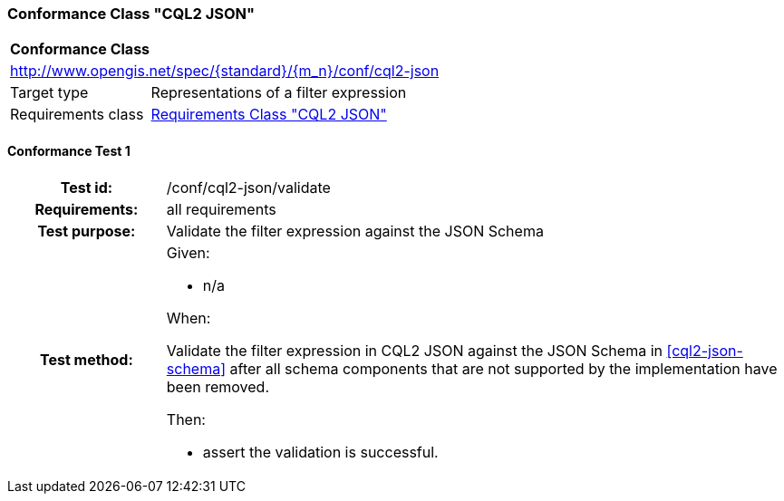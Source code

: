 === Conformance Class "CQL2 JSON"

:conf-class: cql2-json
[[conf_cql2-json]]
[cols="1,4a",width="90%"]
|===
2+|*Conformance Class*
2+|http://www.opengis.net/spec/{standard}/{m_n}/conf/{conf-class}
|Target type |Representations of a filter expression
|Requirements class |<<rc_cql2-json,Requirements Class "CQL2 JSON">>
|===

:conf-test: validate
==== Conformance Test {counter:test-id}
[cols=">20h,<80a",width="100%"]
|===
|Test id: | /conf/{conf-class}/{conf-test}
|Requirements: | all requirements
|Test purpose: | Validate the filter expression against the JSON Schema
|Test method: | 
Given:

* n/a

When:

Validate the filter expression in CQL2 JSON against the JSON Schema in <<cql2-json-schema>> after all schema components that are not supported by the implementation have been removed.

Then:

* assert the validation is successful.
|===
